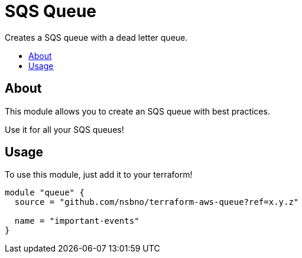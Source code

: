 = SQS Queue
:!toc-title:
:!toc-placement:
:toc:

Creates a SQS queue with a dead letter queue.

toc::[]

== About
This module allows you to create an SQS queue with best practices.

Use it for all your SQS queues!

== Usage
To use this module, just add it to your terraform!

[source, hcl]
----
module "queue" {
  source = "github.com/nsbno/terraform-aws-queue?ref=x.y.z"

  name = "important-events"
}
----

